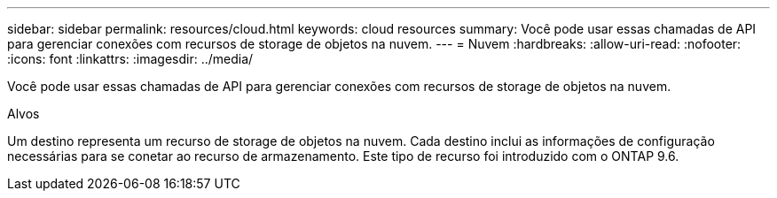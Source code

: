 ---
sidebar: sidebar 
permalink: resources/cloud.html 
keywords: cloud resources 
summary: Você pode usar essas chamadas de API para gerenciar conexões com recursos de storage de objetos na nuvem. 
---
= Nuvem
:hardbreaks:
:allow-uri-read: 
:nofooter: 
:icons: font
:linkattrs: 
:imagesdir: ../media/


[role="lead"]
Você pode usar essas chamadas de API para gerenciar conexões com recursos de storage de objetos na nuvem.

.Alvos
Um destino representa um recurso de storage de objetos na nuvem. Cada destino inclui as informações de configuração necessárias para se conetar ao recurso de armazenamento. Este tipo de recurso foi introduzido com o ONTAP 9.6.
